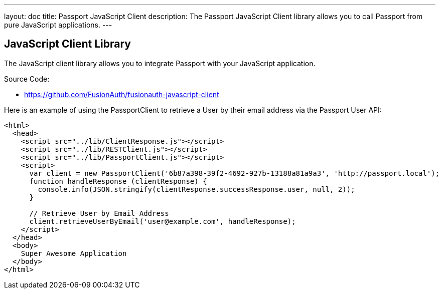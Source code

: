 ---
layout: doc
title: Passport JavaScript Client
description: The Passport JavaScript Client library allows you to call Passport from pure JavaScript applications.
---

:sectnumlevels: 0

== JavaScript Client Library

The JavaScript client library allows you to integrate Passport with your JavaScript application.

Source Code:

* https://github.com/FusionAuth/fusionauth-javascript-client

Here is an example of using the PassportClient to retrieve a User by their email address via the Passport User API:

[source,html]
----
<html>
  <head>
    <script src="../lib/ClientResponse.js"></script>
    <script src="../lib/RESTClient.js"></script>
    <script src="../lib/PassportClient.js"></script>
    <script>
      var client = new PassportClient('6b87a398-39f2-4692-927b-13188a81a9a3', 'http://passport.local');
      function handleResponse (clientResponse) {
        console.info(JSON.stringify(clientResponse.successResponse.user, null, 2));
      }

      // Retrieve User by Email Address
      client.retrieveUserByEmail('user@example.com', handleResponse);
    </script>
  </head>
  <body>
    Super Awesome Application
  </body>
</html>
----